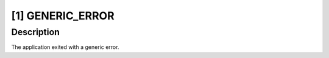 [1] GENERIC_ERROR
=================

Description
-----------

The application exited with a generic error.

